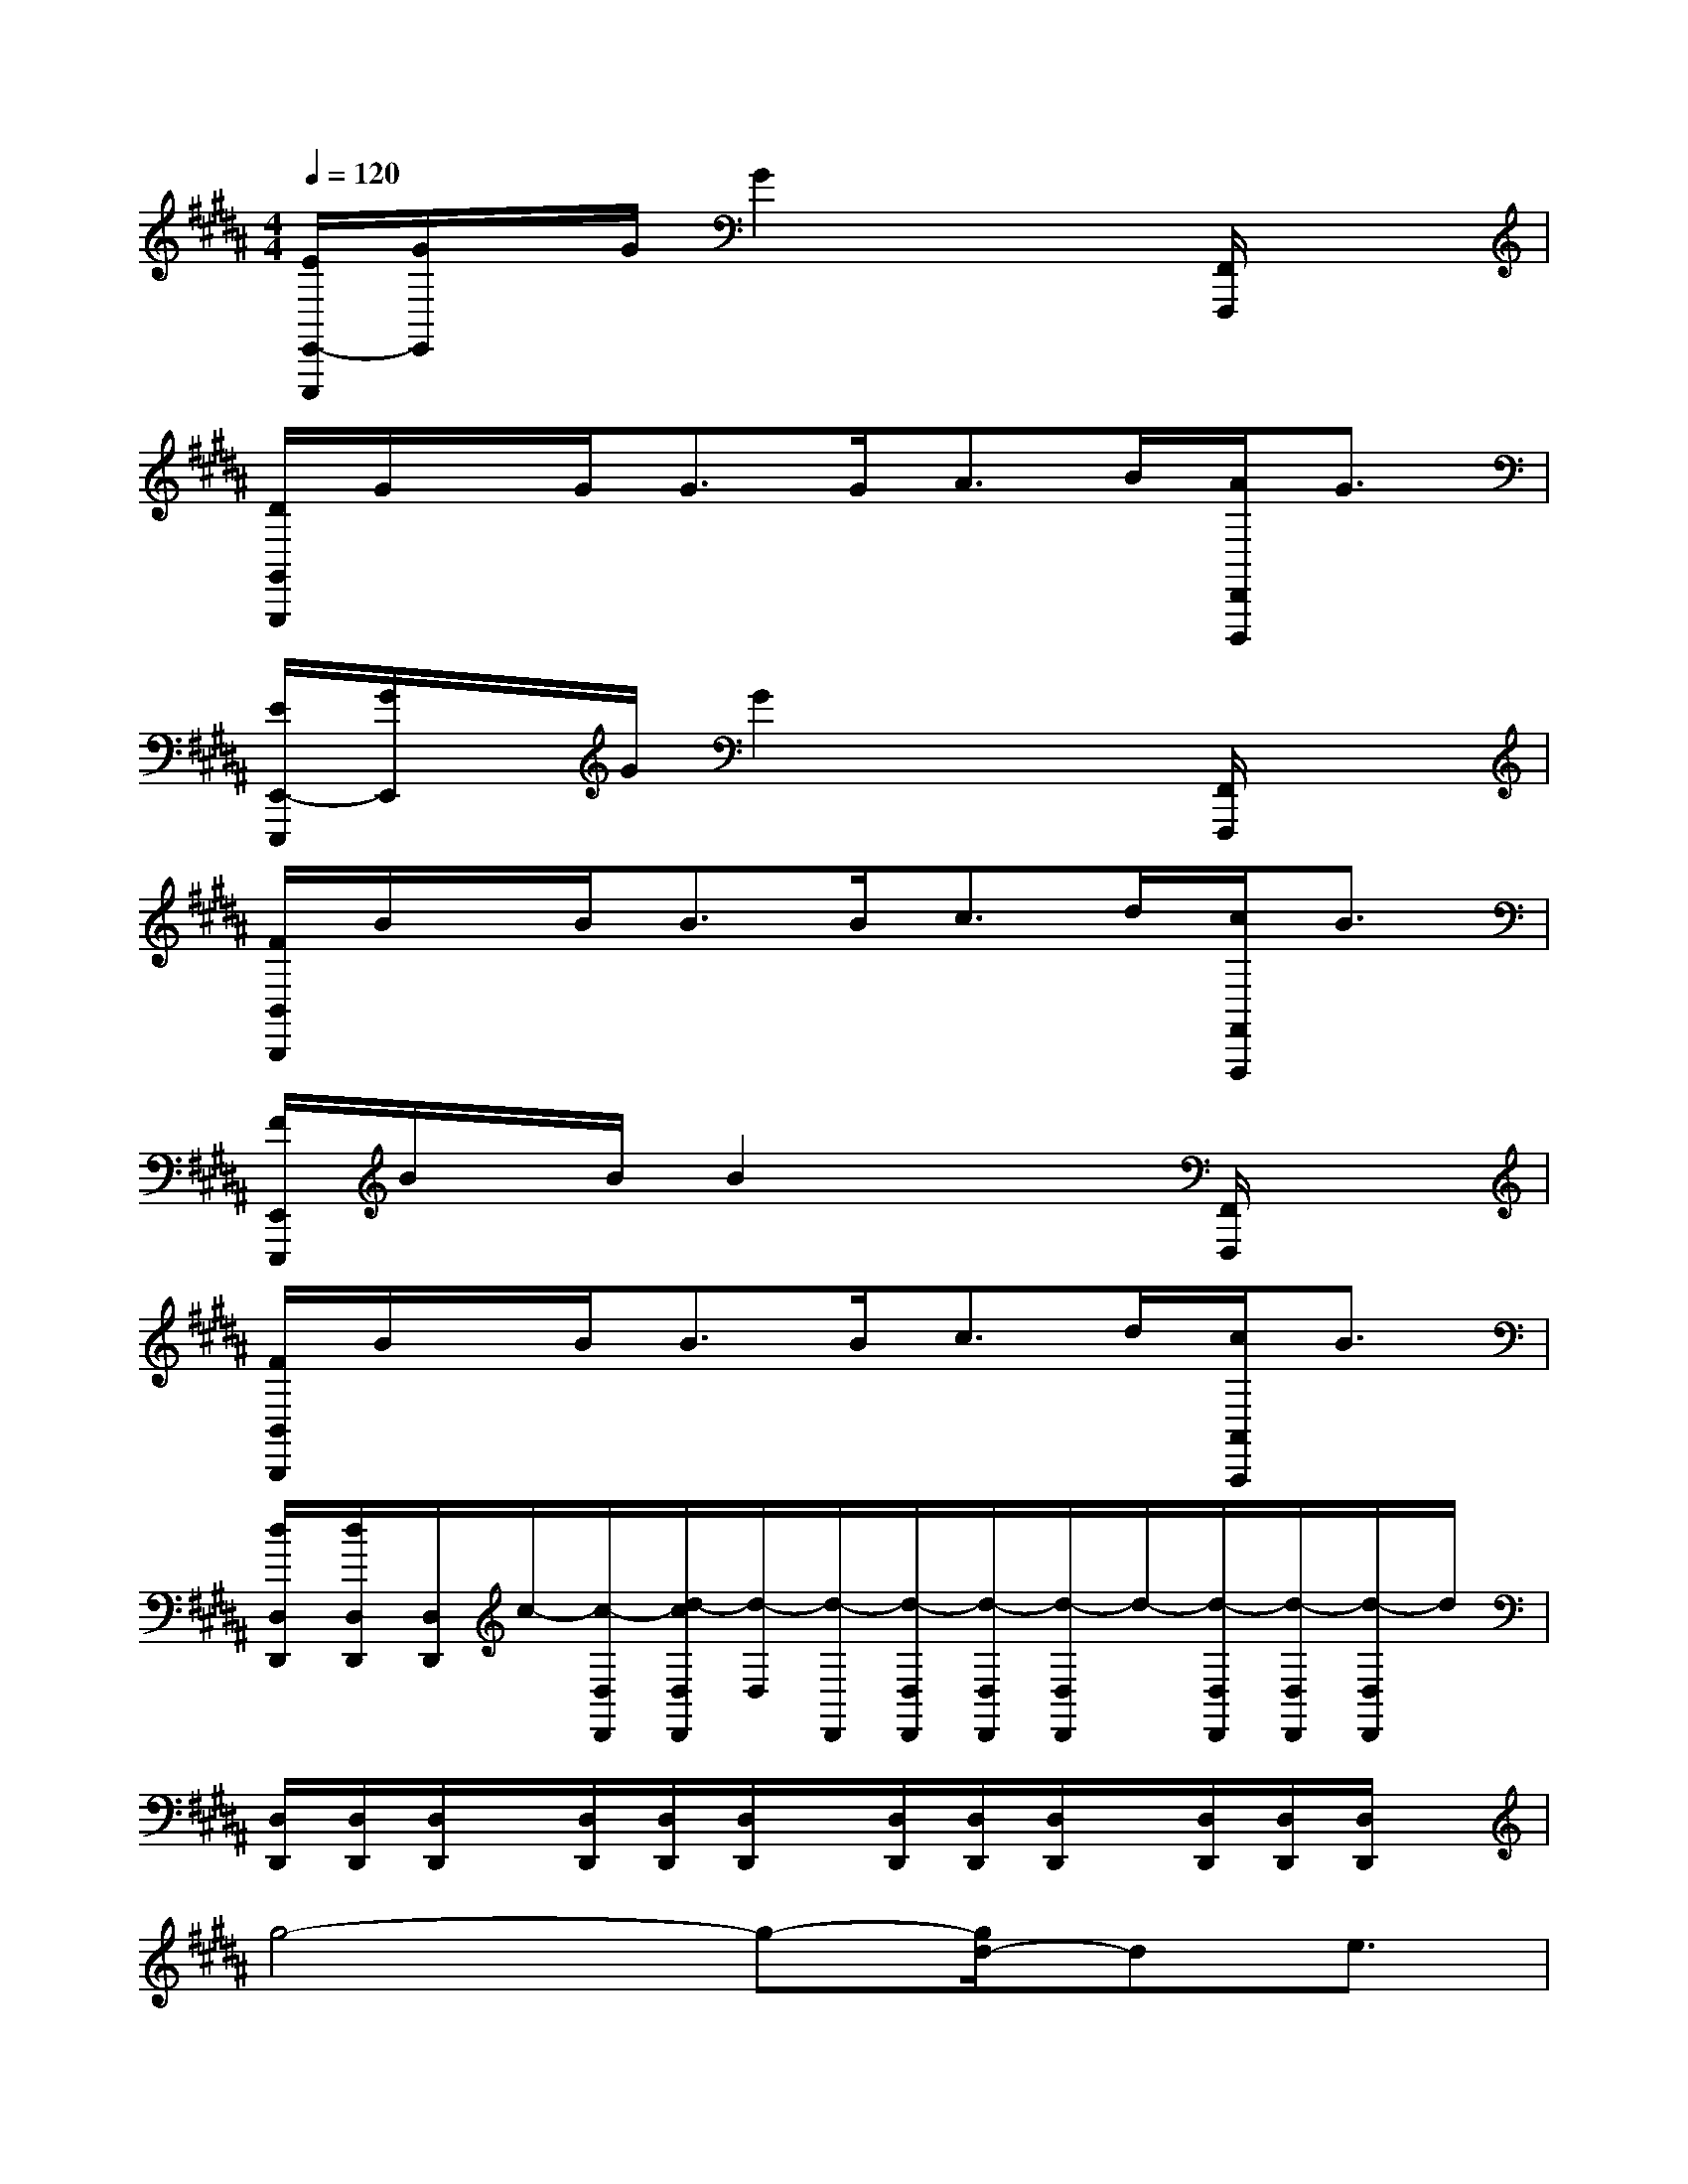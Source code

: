 X:1
T:
M:4/4
L:1/8
Q:1/4=120
K:B%5sharps
V:1
[E/2E,,/2-E,,,/2][G/2E,,/2]x/2G/2G2x2[F,,/2F,,,/2]x3/2|
[D/2G,,/2G,,,/2]G/2x/2G<GG<AB/2[A/2D,,/2D,,,/2]G3/2|
[E/2E,,/2-E,,,/2][G/2E,,/2]x/2G/2G2x2[F,,/2F,,,/2]x3/2|
[F/2B,,/2B,,,/2]B/2x/2B<BB<cd/2[c/2F,,/2F,,,/2]B3/2|
[F/2E,,/2E,,,/2]B/2x/2B/2B2x2[F,,/2F,,,/2]x3/2|
[F/2B,,/2B,,,/2]B/2x/2B<BB<cd/2[c/2A,,/2A,,,/2]B3/2|
[d/2D,/2D,,/2][d/2D,/2D,,/2][D,/2D,,/2]c/2-[c/2-D,/2D,,/2][d/2-c/2D,/2D,,/2][d/2-D,/2][d/2-D,,/2][d/2-D,/2D,,/2][d/2-D,/2D,,/2][d/2-D,/2D,,/2]d/2-[d/2-D,/2D,,/2][d/2-D,/2D,,/2][d/2-D,/2D,,/2]d/2|
[D,/2D,,/2][D,/2D,,/2][D,/2D,,/2]x/2[D,/2D,,/2][D,/2D,,/2][D,/2D,,/2]x/2[D,/2D,,/2][D,/2D,,/2][D,/2D,,/2]x/2[D,/2D,,/2][D,/2D,,/2][D,/2D,,/2]x/2|
g4-g-[g/2d/2-]de3/2|
f-[f/2e/2-]e4-e3/2c/2x/2|
f4g2c/2d/2e-|
e/2d4-d3/2xB/2x/2|
e3-[f/2e/2]x/2g2B/2c/2d-|
d/2c4-c3/2x/2d3/2|
d-[d/2-d/2]d6-d/2-|
d3-d/2x3g3/2